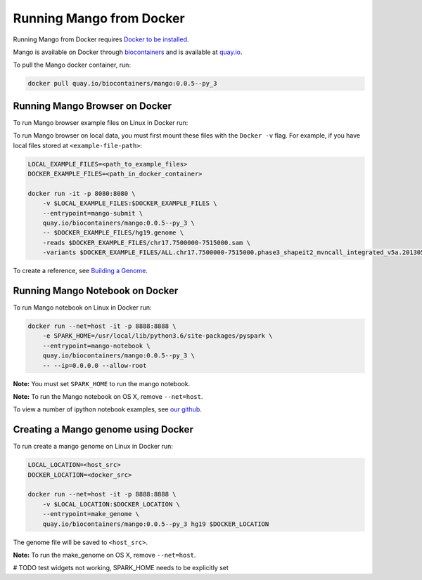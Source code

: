 Running Mango from Docker
=========================

Running Mango from Docker requires `Docker to be installed <https://docs.docker.com/>`__.

Mango is available on Docker through `biocontainers <https://biocontainers.pro/#/tools/mango>`__ and
is available at `quay.io <https://quay.io/repository/biocontainers/mango>`__.

To pull the Mango docker container, run:

.. code:: bash

   docker pull quay.io/biocontainers/mango:0.0.5--py_3


Running Mango Browser on Docker
-------------------------------

To run Mango browser example files on Linux in Docker run:

To run Mango browser on local data, you must first mount these files with the ``Docker -v`` flag. For example, if you have local files stored at ``<example-file-path>``:

.. code:: bash

    LOCAL_EXAMPLE_FILES=<path_to_example_files>
    DOCKER_EXAMPLE_FILES=<path_in_docker_container>

    docker run -it -p 8080:8080 \
        -v $LOCAL_EXAMPLE_FILES:$DOCKER_EXAMPLE_FILES \
        --entrypoint=mango-submit \
        quay.io/biocontainers/mango:0.0.5--py_3 \
        -- $DOCKER_EXAMPLE_FILES/hg19.genome \
        -reads $DOCKER_EXAMPLE_FILES/chr17.7500000-7515000.sam \
        -variants $DOCKER_EXAMPLE_FILES/ALL.chr17.7500000-7515000.phase3_shapeit2_mvncall_integrated_v5a.20130502.genotypes.vcf

To create a reference, see `Building a Genome <../browser/genomes.html>`__.


Running Mango Notebook on Docker
--------------------------------

To run Mango notebook on Linux in Docker run:

.. code:: bash

    docker run --net=host -it -p 8888:8888 \
        -e SPARK_HOME=/usr/local/lib/python3.6/site-packages/pyspark \
    	--entrypoint=mango-notebook \
    	quay.io/biocontainers/mango:0.0.5--py_3 \
    	-- --ip=0.0.0.0 --allow-root

**Note:** You must set ``SPARK_HOME`` to run the mango notebook.

**Note:** To run the Mango notebook on OS X, remove ``--net=host``.

To view a number of ipython notebook examples, see `our github <https://github.com/bigdatagenomics/mango/tree/master/example-files/notebooks>`__.



Creating a Mango genome using Docker
------------------------------------

To run create a mango genome on Linux in Docker run:

.. code:: bash

    LOCAL_LOCATION=<host_src>
    DOCKER_LOCATION=<docker_src>

    docker run --net=host -it -p 8888:8888 \
        -v $LOCAL_LOCATION:$DOCKER_LOCATION \
    	--entrypoint=make_genome \
    	quay.io/biocontainers/mango:0.0.5--py_3 hg19 $DOCKER_LOCATION

The genome file will be saved to ``<host_src>``.

**Note:** To run the make_genome on OS X, remove ``--net=host``.


# TODO test widgets not working, SPARK_HOME needs to be explicitly set


